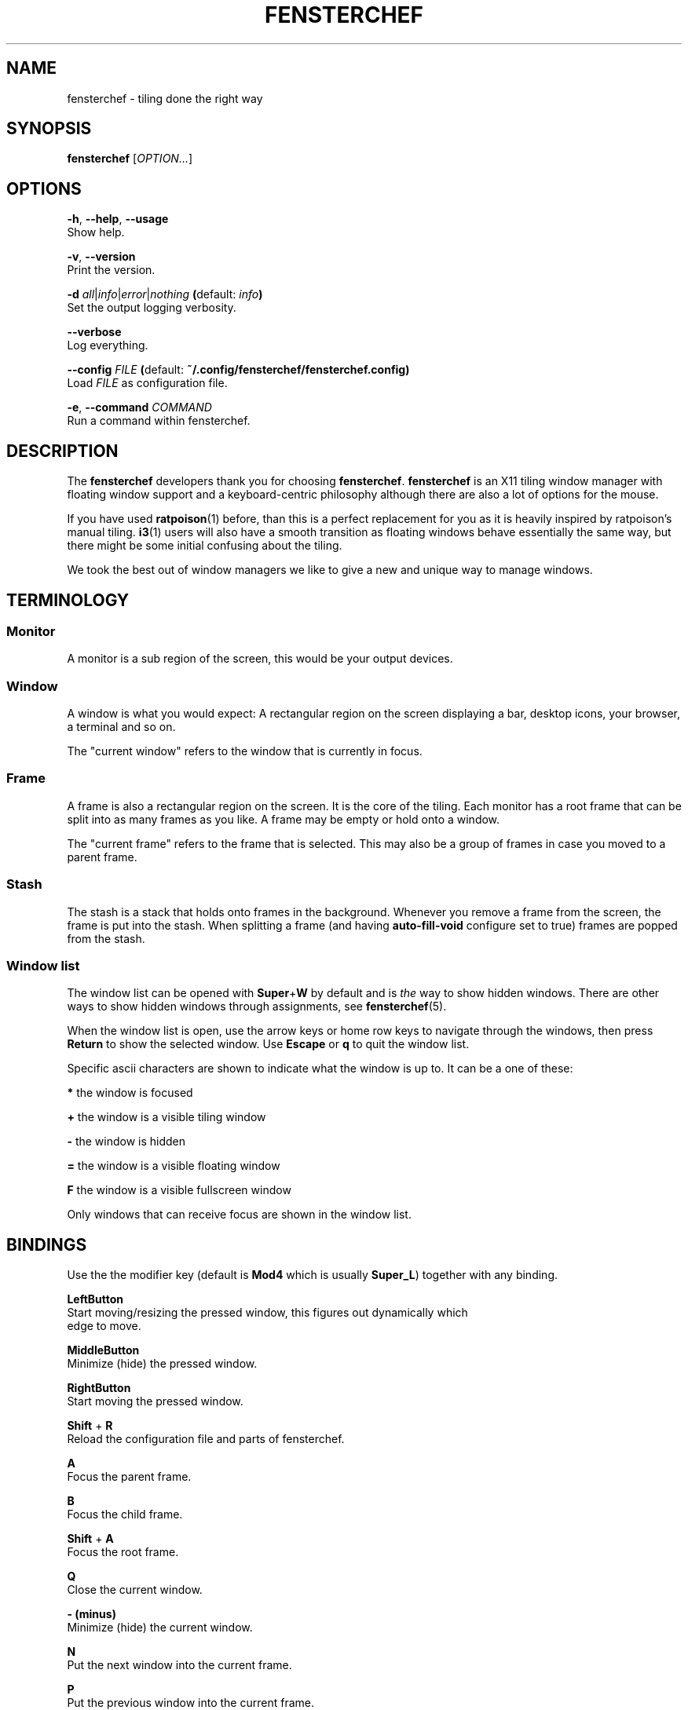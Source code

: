 .TH FENSTERCHEF 1 "2025-04-03" "Fensterchef" "Fensterchef manual"
.SH NAME
fensterchef - tiling done the right way
.
.SH SYNOPSIS
.B fensterchef
.RI [ OPTION... ]
.
.SH OPTIONS
.PP
.BR -h ,
.BR --help ,
.B --usage
    Show help.
.PP
.BR -v ,
.B --version
    Print the version.
.PP
.B -d
.IR all | info | error | nothing
.BR ( default:
.IB info )
    Set the output logging verbosity.
.PP
.B --verbose
    Log everything.
.PP
.B --config
.I FILE
.BR ( default:
.B ~/.config/fensterchef/fensterchef.config)
    Load
.I FILE
as configuration file.
.PP
.BR -e ,
.B --command
.I COMMAND
    Run a command within fensterchef.
.
.SH DESCRIPTION
The
.B fensterchef
developers thank you for choosing
.BR fensterchef .
.B fensterchef
is an X11 tiling window manager with floating window support and
a keyboard-centric philosophy although there are also a lot of options for the
mouse.

If you have used
.BR ratpoison (1)
before, than this is a perfect replacement for you as
it is heavily inspired by ratpoison's manual tiling.
.BR i3 (1)
users will also have a
smooth transition as floating windows behave essentially the same way, but there
might be some initial confusing about the tiling.

We took the best out of window managers we like to give a new and unique way to
manage windows.
.
.SH TERMINOLOGY
.SS Monitor
A monitor is a sub region of the screen, this would be your output devices.
.SS Window
A window is what you would expect: A rectangular region on the screen displaying
a bar, desktop icons, your browser, a terminal and so on.

The "current window" refers to the window that is currently in focus.
.SS Frame
A frame is also a rectangular region on the screen.
It is the core of the tiling.
Each monitor has a root frame that can be split into as many frames as you like.
A frame may be empty or hold onto a window.

The "current frame" refers to the frame that is selected.
This may also be a group of frames in case you moved to a parent frame.
.SS Stash
The stash is a stack that holds onto frames in the background.
Whenever you remove a frame from the screen, the frame is put into the stash.
When splitting a frame (and having
.B auto-fill-void
configure set to true) frames are popped from the stash.
.SS Window list
The window list can be opened with
.BR Super + W
by default and is
.I the
way to show hidden windows.
There are other ways to show hidden windows through assignments, see
.BR fensterchef (5).

When the window list is open, use the arrow keys or home row keys to navigate
through the windows, then press
.B Return
to show the selected window.
Use
.B Escape
or
.B q
to quit the window list.
.PP
Specific ascii characters are shown to indicate what the window is up to.
It can be a one of these:
.PP
.B *
the window is focused
.PP
.B +
the window is a visible tiling window
.PP
.B -
the window is hidden
.PP
.B =
the window is a visible floating window
.PP
.B F
the window is a visible fullscreen window
.PP
Only windows that can receive focus are shown in the window list.
.
.SH BINDINGS
.PP
Use the the modifier key (default is
.B Mod4
which is usually
.BR Super_L )
together with any binding.
.PP
.B LeftButton
    Start moving/resizing the pressed window, this figures out dynamically which
    edge to move.
.PP
.B MiddleButton
    Minimize (hide) the pressed window.        
.PP
.B RightButton
    Start moving the pressed window.
.PP
.B Shift
+
.B R
    Reload the configuration file and parts of fensterchef.
.PP
.B A
    Focus the parent frame.
.PP
.B B
    Focus the child frame.
.PP
.B Shift
+
.B A
    Focus the root frame.
.PP
.B Q
    Close the current window.
.PP
.B - (minus)
    Minimize (hide) the current window.
.PP
.B N
    Put the next window into the current frame.
.PP
.B P
    Put the previous window into the current frame.
.PP
.B R
    Remove the current frame.
.PP
.B O
    Replace the current frame with the last stashed frame.
.PP
.B Space
    Move the focus from tiling to floating and vise versa.
.PP
.B Shift
+
.B Space
    Make a tiling window floating and vise versa.
.PP
.B F
    Put the current window into fullscreen or put it out of fullscreen.
.PP
.B V
    Split the current frame horizontally.
.PP
.B S
    Split the current frame vertically.
.PP
.B K
    Move the focus to the frame above the current frame.
.PP
.B H
    Move the focus to the frame on the left of the current frame.
.PP
.B L
    Move the focus to the frame on the right of the current frame.
.PP
.B J
    Move the focus to the frame below the current frame.
.PP
.B Shift
+
.B K
    Swap the current frame with the frame above it.
.PP
.B Shift
+
.B H
    Swap the current frame with the frame on the left of it.
.PP
.B Shift
+
.B L
    Swap the current frame with the frame on the right of it.
.PP
.B Shift
+
.B J
    Swap the current frame with the frame below it.
.PP
.B Left
    Move the current window to the left.
.PP
.B Up
    Move the current window up.
.PP
.B Right
    Move the current window to the right.
.PP
.B Down
    Move the current window down.
.PP
.B Shift
+
.B Left
    Decrease the size of the current window's left edge.
.PP
.B Shift
+
.B Up
    Decrease the size of the current window's top edge.
.PP
.B Shift
+
.B Right
    Increase the size of the current window's left edge.
.PP
.B Shift
+
.B Down
    Increase the size of the current window's top edge.
.PP
.B Control
+
.B Left
    Decrease the size of the current window's right edge.
.PP
.B Control
+
.B Up
    Decrease the size of the current window's bottom edge.
.PP
.B Control
+
.B Right
    Increase the size of the current window's right edge.
.PP
.B Control
+
.B Down
    Increase the size of the current window's bottom edge.
.PP
.B Control
+
.B + (plus)
    Inflate the current window.
.PP
.B Control
+
.B = (equal)
    Deflate the current window.
.PP
.B W
    Show the interactive window list.
.PP
.B Return
    Open a terminal window.
.PP
.B Control
+
.B Shift
+
.B E
    Quit fensterchef.
.
.SH EXIT STATUS
If the user quits, the exit status is
.BR 0 .
Otherwise it is
.BR 1 .
.SH SEE ALSO
.BR fensterchef (5)
